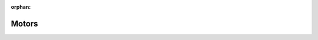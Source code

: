 :orphan:

Motors
^^^^^^
.. tabs::

    .. group-tab:: Config
    
        .. code-block:: yaml
    
            motor:
                NAME:
                    name: NAME
                    device: mirte
                    type: pp
                    pins:
                        p1: GP18
                        p2: GP19
                NAME2:
                    name: NAME2
                    device: mirte
                    type: pp
                    connector: MC1-A

        Required: ``name``, ``device``, ``type``, ``pins`` or ``connector``

        - ``name``: Name of the motor. This is the name that will be used in the ROS topic. Name of the yaml block must be the same as in the name key.

        - ``device``: The device that the motor is connected to. This is always ``mirte``.

        - ``type``: The type of motor. This can be ``pp``, ``dp`` or ``ddp``. 

            - ``pp``: dual pwm
            - ``dp``: pwm with digital pin. The digital pin is used to control the direction, pwm is inverted when driving backwards. 'Smart' motor drivers don't work yet with those.
            - ``ddp``: dual digital pin, single pwm. Digital pins for direction and enable, pwm pin for speed, often connected to the enable pin of the motor driver.

        - ``pins``: The pins that the motor is connected to. This is a dictionary with the keys ``p1`` and ``p2`` for pwm, ``d1`` and ``d2`` if using digital pins (type). The values are the pin names or number.

        - ``connector``: The connector that the motor is connected to. This is a string. See the PCB for what name to use. Either pins or connector is required.
        
        Optional:

        - ``inverted``: If the motor is rotating the wrong way. Default is ``False``.
    .. group-tab:: Topics & Services

        Only new speeds can be published to motors. The value is in range [-100, 100].

        - Topic:
            - ``/HOSTNAME/io/motor/NAME/speed``: `std_msgs/msg/Int32 <https://docs.ros.org/en/humble/p/std_msgs/interfaces/msg/Int32.html>`_

            .. code-block:: bash
                
                ros2 topic pub /$HOSTNAME/io/motor/NAME/speed std_msgs/msg/Int32 "data: 50"
               
        - Services:
            - ``/mirte_6e3c89/io/motor/NAME/set_speed`` (mirte_msgs/srv/SetMotorSpeed)

            .. TODO: service html auto maken

            .. code-block:: bash

                ros2 service call /$HOSTNAME/io/motor/NAME/set_speed mirte_msgs/srv/SetMotorSpeed "speed: 50"
    
